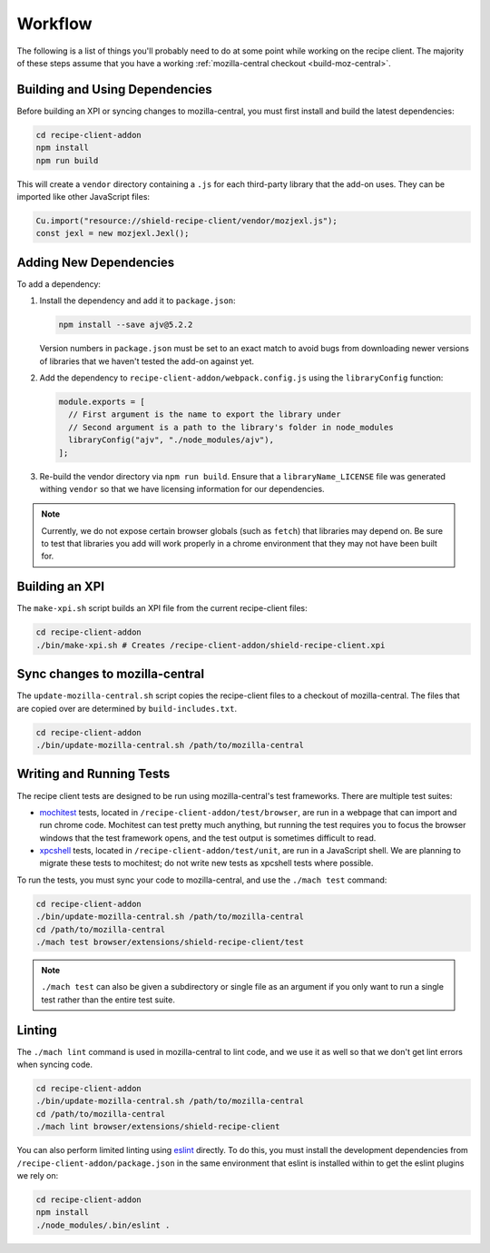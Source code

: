 Workflow
========
The following is a list of things you'll probably need to do at some point while
working on the recipe client. The majority of these steps assume that you have
a working :ref:`mozilla-central checkout <build-moz-central>`.

Building and Using Dependencies
-------------------------------
Before building an XPI or syncing changes to mozilla-central, you must first
install and build the latest dependencies:

.. code-block:: bash

   cd recipe-client-addon
   npm install
   npm run build

This will create a ``vendor`` directory containing a ``.js`` for each
third-party library that the add-on uses. They can be imported like other
JavaScript files:

.. code-block:: javascript

   Cu.import("resource://shield-recipe-client/vendor/mozjexl.js");
   const jexl = new mozjexl.Jexl();

Adding New Dependencies
-----------------------
To add a dependency:

1. Install the dependency and add it to ``package.json``:

   .. code-block:: bash

      npm install --save ajv@5.2.2

   Version numbers in ``package.json`` must be set to an exact match to avoid
   bugs from downloading newer versions of libraries that we haven't tested
   the add-on against yet.

2. Add the dependency to ``recipe-client-addon/webpack.config.js`` using the
   ``libraryConfig`` function:

   .. code-block:: javascript

      module.exports = [
        // First argument is the name to export the library under
        // Second argument is a path to the library's folder in node_modules
        libraryConfig("ajv", "./node_modules/ajv"),
      ];

3. Re-build the vendor directory via ``npm run build``. Ensure that a
   ``libraryName_LICENSE`` file was generated withing ``vendor`` so that we have
   licensing information for our dependencies.

.. note::

   Currently, we do not expose certain browser globals (such as ``fetch``) that
   libraries may depend on. Be sure to test that libraries you add will work
   properly in a chrome environment that they may not have been built for.

Building an XPI
---------------
The ``make-xpi.sh`` script builds an XPI file from the current recipe-client
files:

.. code-block:: bash

   cd recipe-client-addon
   ./bin/make-xpi.sh # Creates /recipe-client-addon/shield-recipe-client.xpi

.. _recipe-client-sync:

Sync changes to mozilla-central
-------------------------------
The ``update-mozilla-central.sh`` script copies the recipe-client files to a
checkout of mozilla-central. The files that are copied over are determined by
``build-includes.txt``.

.. code-block:: bash

   cd recipe-client-addon
   ./bin/update-mozilla-central.sh /path/to/mozilla-central

.. _recipe-client-tests:

Writing and Running Tests
-------------------------
The recipe client tests are designed to be run using mozilla-central's test
frameworks. There are multiple test suites:

* mochitest_ tests, located in ``/recipe-client-addon/test/browser``, are run in
  a webpage that can import and run chrome code. Mochitest can test pretty much
  anything, but running the test requires you to focus the browser windows that
  the test framework opens, and the test output is sometimes difficult to read.

* xpcshell_ tests, located in ``/recipe-client-addon/test/unit``, are run in a
  JavaScript shell. We are planning to migrate these tests to mochitest; do not
  write new tests as xpcshell tests where possible.

To run the tests, you must sync your code to mozilla-central, and use the
``./mach test`` command:

.. code-block:: bash

   cd recipe-client-addon
   ./bin/update-mozilla-central.sh /path/to/mozilla-central
   cd /path/to/mozilla-central
   ./mach test browser/extensions/shield-recipe-client/test

.. note::

   ``./mach test`` can also be given a subdirectory or single file as an
   argument if you only want to run a single test rather than the entire test
   suite.

.. _xpcshell: https://developer.mozilla.org/en-US/docs/Mozilla/QA/Writing_xpcshell-based_unit_tests
.. _mochitest: https://developer.mozilla.org/en-US/docs/Mozilla/Projects/Mochitest

.. _recipe-client-lint:

Linting
-------
The ``./mach lint`` command is used in mozilla-central to lint code, and we use
it as well so that we don't get lint errors when syncing code.

.. code-block:: bash

   cd recipe-client-addon
   ./bin/update-mozilla-central.sh /path/to/mozilla-central
   cd /path/to/mozilla-central
   ./mach lint browser/extensions/shield-recipe-client

You can also perform limited linting using eslint_ directly. To do this, you
must install the development dependencies from
``/recipe-client-addon/package.json`` in the same environment that eslint is
installed within to get the eslint plugins we rely on:

.. code-block:: bash

   cd recipe-client-addon
   npm install
   ./node_modules/.bin/eslint .

.. _eslint: http://eslint.org/
